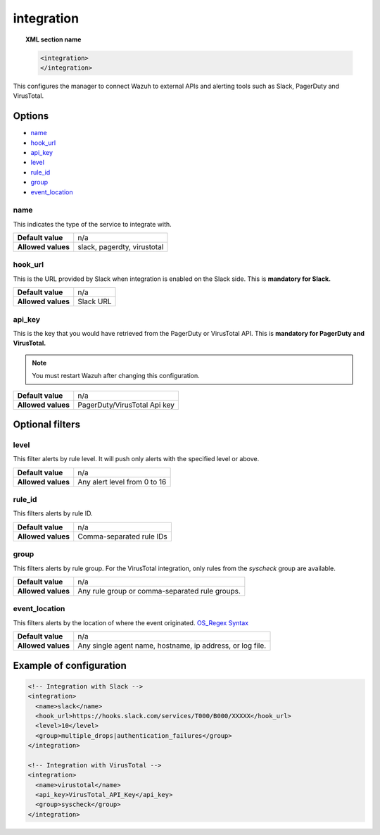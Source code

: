 .. _reference_ossec_integration:


integration
===========

.. topic:: XML section name

	.. code-block:: xml

		<integration>
		</integration>

This configures the manager to connect Wazuh to external APIs and alerting tools such as Slack, PagerDuty and VirusTotal.

Options
-------

- `name`_
- `hook_url`_
- `api_key`_
- `level`_
- `rule_id`_
- `group`_
- `event_location`_

name
^^^^^^^^^^^

This indicates the type of the service to integrate with.

+--------------------+-----------------------------+
| **Default value**  | n/a                         |
+--------------------+-----------------------------+
| **Allowed values** | slack, pagerdty, virustotal |
+--------------------+-----------------------------+

hook_url
^^^^^^^^^^^

This is the URL provided by Slack when integration is enabled on the Slack side. This is **mandatory for Slack.**

+--------------------+-----------+
| **Default value**  | n/a       |
+--------------------+-----------+
| **Allowed values** | Slack URL |
+--------------------+-----------+

api_key
^^^^^^^^^^^

This is the key that you would have retrieved from the PagerDuty or VirusTotal API. This is **mandatory for PagerDuty and VirusTotal.**

.. note:: You must restart Wazuh after changing this configuration.

+--------------------+------------------------------+
| **Default value**  | n/a                          |
+--------------------+------------------------------+
| **Allowed values** | PagerDuty/VirusTotal Api key |
+--------------------+------------------------------+

Optional filters
----------------

level
^^^^^

This filter alerts by rule level.  It will push only alerts with the specified level or above.

+--------------------+------------------------------+
| **Default value**  | n/a                          |
+--------------------+------------------------------+
| **Allowed values** | Any alert level from 0 to 16 |
+--------------------+------------------------------+

rule_id
^^^^^^^^^^

This filters alerts by rule ID.

+--------------------+--------------------------+
| **Default value**  | n/a                      |
+--------------------+--------------------------+
| **Allowed values** | Comma-separated rule IDs |
+--------------------+--------------------------+

group
^^^^^

This filters alerts by rule group. For the VirusTotal integration, only rules from the `syscheck` group are available.

+--------------------+-------------------------------------------------+
| **Default value**  | n/a                                             |
+--------------------+-------------------------------------------------+
| **Allowed values** | Any rule group or comma-separated rule groups.  |
+--------------------+-------------------------------------------------+

event_location
^^^^^^^^^^^^^^^

This filters alerts by the location of where the event originated. `OS_Regex Syntax`_

.. _`OS_Regex Syntax`: http://ossec-docs.readthedocs.org/en/latest/syntax/regex.html


+--------------------+-----------------------------------------------------------+
| **Default value**  | n/a                                                       |
+--------------------+-----------------------------------------------------------+
| **Allowed values** | Any single agent name, hostname, ip address, or log file. |
+--------------------+-----------------------------------------------------------+

Example of configuration
------------------------

.. code-block:: xml

    <!-- Integration with Slack -->
    <integration>
      <name>slack</name>
      <hook_url>https://hooks.slack.com/services/T000/B000/XXXXX</hook_url>
      <level>10</level>
      <group>multiple_drops|authentication_failures</group>
    </integration>

    <!-- Integration with VirusTotal -->
    <integration>
      <name>virustotal</name>
      <api_key>VirusTotal_API_Key</api_key>
      <group>syscheck</group>
    </integration>
